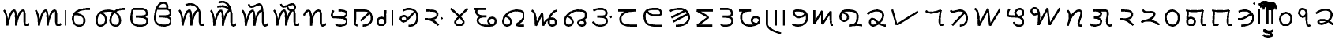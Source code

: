 SplineFontDB: 3.0
FontName: OldSindhi
FullName: OldSindhi
FamilyName: OldSindhi
Weight: Medium
Copyright: Copyright (c) 2012, MihailJP\nLicensed under two-clause BSD license.
UComments: "2012-5-12: Created." 
Version: 0.1
StrokeWidth: 60
ItalicAngle: 0
UnderlinePosition: -100
UnderlineWidth: 50
Ascent: 800
Descent: 200
LayerCount: 2
Layer: 0 0 "+gMyXYgAA"  1
Layer: 1 0 "+Uk2XYgAA"  0
StrokedFont: 1
XUID: [1021 494 2031268696 3079280]
OS2Version: 0
OS2_WeightWidthSlopeOnly: 0
OS2_UseTypoMetrics: 1
CreationTime: 1336774254
ModificationTime: 1336814380
OS2TypoAscent: 0
OS2TypoAOffset: 1
OS2TypoDescent: 0
OS2TypoDOffset: 1
OS2TypoLinegap: 0
OS2WinAscent: 0
OS2WinAOffset: 1
OS2WinDescent: 0
OS2WinDOffset: 1
HheadAscent: 0
HheadAOffset: 1
HheadDescent: 0
HheadDOffset: 1
OS2Vendor: 'PfEd'
Lookup: 260 0 0 "Above-base Marks"  {"Above-base Marks-1"  } []
Lookup: 260 0 0 "Below-base Marks"  {"Below-base Marks-1"  } []
MarkAttachClasses: 1
DEI: 91125
LangName: 1033 "" "" "" "" "" "" "" "" "" "" "This is free Sindhi Khudabadi font. Graphite support is required for correct rendering." "" "" "Redistribution and use in source and binary forms, with or without modification, are permitted provided that the following conditions are met:+AAoA* Redistributions of source code must retain the above copyright notice, this list of conditions and the following disclaimer.+AAoA* Redistributions in binary form must reproduce the above copyright notice, this list of conditions and the following disclaimer in the documentation and/or other materials provided with the distribution.+AAoACgAA-THIS SOFTWARE IS PROVIDED BY THE COPYRIGHT HOLDERS AND CONTRIBUTORS +ACIA-AS IS+ACIA AND ANY EXPRESS OR IMPLIED WARRANTIES, INCLUDING, BUT NOT LIMITED TO, THE IMPLIED WARRANTIES OF MERCHANTABILITY AND FITNESS FOR A PARTICULAR PURPOSE ARE DISCLAIMED. IN NO EVENT SHALL MIHAILJP BE LIABLE FOR ANY DIRECT, INDIRECT, INCIDENTAL, SPECIAL, EXEMPLARY, OR CONSEQUENTIAL DAMAGES (INCLUDING, BUT NOT LIMITED TO, PROCUREMENT OF SUBSTITUTE GOODS OR SERVICES; LOSS OF USE, DATA, OR PROFITS; OR BUSINESS INTERRUPTION) HOWEVER CAUSED AND ON ANY THEORY OF LIABILITY, WHETHER IN CONTRACT, STRICT LIABILITY, OR TORT (INCLUDING NEGLIGENCE OR OTHERWISE) ARISING IN ANY WAY OUT OF THE USE OF THIS SOFTWARE, EVEN IF ADVISED OF THE POSSIBILITY OF SUCH DAMAGE.+AAoA" 
Encoding: Original
UnicodeInterp: none
NameList: Adobe Glyph List
DisplaySize: -48
AntiAlias: 1
FitToEm: 1
WinInfo: 0 16 4
BeginPrivate: 0
EndPrivate
Grid
-1000 540 m 0
 2000 540 l 0
  Named: "tallbase" 
-1000 480 m 0
 2000 480 l 0
  Named: "shortbase" 
-1000 -255 m 0
 2000 -255 l 0
  Named: "descender" 
-1000 600 m 0
 2000 600 l 0
  Named: "topbase" 
EndSplineSet
AnchorClass2: "anusvara"  "Above-base Marks-1" "ukaar"  "Below-base Marks-1" "ekaar"  "Above-base Marks-1" 
BeginChars: 141 141

StartChar: akAra
Encoding: 0 70320 0
Width: 1008
VWidth: 0
Flags: W
AnchorPoint: "ekaar" 750 480 basechar 0
AnchorPoint: "anusvara" 504 720 basechar 0
LayerCount: 2
Fore
SplineSet
120 480 m 17
 216 399 232 115.2 229 0 c 1
 264 195 345 480 450 480 c 0
 510 480 504 180 504 0 c 1
 527 156 609 480 732 480 c 4
 834 480 712 0 832 0 c 0
 888.706 0 901 26.4004 928 55.2002 c 9
EndSplineSet
EndChar

StartChar: AkAra
Encoding: 1 70321 1
Width: 1208
VWidth: 0
Flags: W
LayerCount: 2
Fore
Refer: 48 70368 N 1 0 0 1 1008 0 2
Refer: 0 70320 N 1 0 0 1 0 0 2
EndChar

StartChar: it
Encoding: 2 70322 2
Width: 755
VWidth: 0
Flags: W
AnchorPoint: "anusvara" 377 720 basechar 0
LayerCount: 2
Fore
SplineSet
189 372 m 17
 588 372 531 0 324 0 c 0
 219 0 120 66 120 225 c 0
 120 444 309 540 675 540 c 1
EndSplineSet
EndChar

StartChar: It
Encoding: 3 70323 3
Width: 1096
VWidth: 0
Flags: W
AnchorPoint: "anusvara" 548 720 basechar 0
LayerCount: 2
Fore
SplineSet
1016.64 540 m 1
 772.645 540 594.959 444 561.457 225 c 0
 537.134 66 626.037 0 731.037 0 c 0
 938.037 0 926.466 480 500.042 480 c 1
 320.042 480 157.958 444 124.456 225 c 0
 109.312 126 129.613 0 234.612 0 c 0
 441.613 0 515.836 318 237.944 414 c 9
EndSplineSet
EndChar

StartChar: ut
Encoding: 4 70324 4
Width: 748
VWidth: 0
Flags: W
AnchorPoint: "anusvara" 374 720 basechar 0
LayerCount: 2
Fore
SplineSet
186 540 m 17
 267 540 301.25 540 406.25 540 c 0
 517.122 540 613.25 519 613.25 396 c 0
 613.25 275.348 375.25 294 264.25 291 c 1
 375.25 294 628.25 294 628.25 156 c 0
 628.25 54.9121 522.338 0 421.25 0 c 0
 322 0 120 12 120 222 c 0
 120 404 142 480 170 540 c 5
EndSplineSet
EndChar

StartChar: Ut
Encoding: 5 70325 5
Width: 748
VWidth: 0
Flags: W
AnchorPoint: "anusvara" 374 900 basechar 0
LayerCount: 2
Fore
SplineSet
186 540 m 17
 267 540 301.25 540 406.25 540 c 0
 517.122 540 613.25 519 613.25 396 c 0
 613.25 275.348 375.25 294 264.25 291 c 1
 375.25 294 628.25 294 628.25 156 c 0
 628.25 54.9121 522.338 0 421.25 0 c 0
 322 0 120 12 120 222 c 0
 120 404 142 480 170 540 c 0
 222.52 652.542 274 730 378 730 c 0
 514 730 526.25 610 490.25 540 c 9
EndSplineSet
EndChar

StartChar: et
Encoding: 6 70326 6
Width: 1008
VWidth: 0
Flags: W
LayerCount: 2
Fore
Refer: 53 70373 S 1 0 0 1 850 0 2
Refer: 0 70320 N 1 0 0 1 0 0 2
EndChar

StartChar: ait
Encoding: 7 70327 7
Width: 1008
VWidth: 0
Flags: W
LayerCount: 2
Fore
Refer: 54 70374 N 1 0 0 1 850 0 2
Refer: 0 70320 N 1 0 0 1 0 0 2
EndChar

StartChar: ot
Encoding: 8 70328 8
Width: 1008
VWidth: 0
Flags: W
LayerCount: 2
Fore
Refer: 55 70375 N 1 0 0 1 850 0 2
Refer: 0 70320 N 1 0 0 1 0 0 2
EndChar

StartChar: aut
Encoding: 9 70329 9
Width: 1008
VWidth: 0
Flags: W
LayerCount: 2
Fore
Refer: 56 70376 N 1 0 0 1 850 0 2
Refer: 0 70320 N 1 0 0 1 0 0 2
EndChar

StartChar: ka
Encoding: 10 70330 10
Width: 853
VWidth: 0
Flags: W
AnchorPoint: "anusvara" 426 720 basechar 0
AnchorPoint: "ukaar" 426 0 basechar 0
AnchorPoint: "ekaar" 545 480 basechar 0
LayerCount: 2
Fore
SplineSet
80 324 m 17
 90.5 379.2 158 480 218 480 c 0
 315.5 480 308 180 309.5 0 c 1
 320 230.4 389 480 545 480 c 4
 695 480 537.5 0 665 0 c 0
 714.362 0 729.5 19.2002 773 52.7998 c 9
EndSplineSet
EndChar

StartChar: kha
Encoding: 11 70331 11
Width: 712
VWidth: 0
Flags: W
AnchorPoint: "anusvara" 356 720 basechar 0
AnchorPoint: "ukaar" 356 0 basechar 0
AnchorPoint: "ekaar" 530 480 basechar 0
LayerCount: 2
Fore
SplineSet
334.432 480 m 17
 490.432 480 568.432 468 587.932 384 c 0
 607.429 300.014 448.432 252 362.932 259.2 c 1
 448.432 252 586.008 224.588 592.432 139.2 c 24
 598.821 54.2646 506.932 0 382.432 0 c 0
 290.932 0 256.432 28.7998 241.432 45.5996 c 9
166.432 480 m 17
 124.432 410.4 91.4922 274.497 157.432 271.2 c 0
 253.432 266.4 282.787 263.88 362.932 259.2 c 25
EndSplineSet
EndChar

StartChar: ga
Encoding: 12 70332 12
Width: 789
VWidth: 0
Flags: W
AnchorPoint: "anusvara" 394 720 basechar 0
AnchorPoint: "ukaar" 394 0 basechar 0
AnchorPoint: "ekaar" 550 480 basechar 0
LayerCount: 2
Fore
SplineSet
599.258 410.4 m 25
 316.516 156 l 25
120 480 m 17
 428.258 480 l 2
 563.259 480 671.258 417.6 669.758 220.8 c 0
 668.985 119.502 581.258 0 386.258 0 c 9
145.5 480 m 17
 150 79.2002 129 124.8 132 67.2002 c 0
 133.645 35.6211 174 19.2002 211.5 0 c 9
EndSplineSet
EndChar

StartChar: gqa
Encoding: 13 70333 13
Width: 679
VWidth: 0
Flags: W
AnchorPoint: "anusvara" 339 720 basechar 0
AnchorPoint: "ukaar" 400 0 basechar 0
AnchorPoint: "ekaar" 560 480 basechar 0
LayerCount: 2
Fore
SplineSet
559.646 480 m 25
 559.646 0 l 25
322.146 480 m 17
 322.146 288 321.646 224 321.646 110.4 c 0
 321.646 50.502 257.646 0 183.646 0 c 0
 87.6465 0 53.5488 129.347 101.646 203.2 c 24
 138.88 260.371 263.646 260.8 307.646 190.4 c 9
EndSplineSet
EndChar

StartChar: gha
Encoding: 14 70334 14
Width: 770
VWidth: 0
Flags: W
AnchorPoint: "anusvara" 385 720 basechar 0
AnchorPoint: "ukaar" 385 0 basechar 0
AnchorPoint: "ekaar" 560 540 basechar 0
LayerCount: 2
Fore
SplineSet
572.212 451.8 m 25
 467.896 344.462 440.129 307.804 304.734 176.575 c 0
 200.734 75.7754 65.7012 200.994 142.734 279.175 c 0
 236.734 374.575 370.734 261.175 318.734 189.175 c 9
202.212 487.8 m 17
 396.212 604.8 650.212 509.4 650.212 293.4 c 0
 650.212 107.945 576.212 0 374.212 0 c 9
EndSplineSet
EndChar

StartChar: Ga
Encoding: 15 70335 15
Width: 798
VWidth: 0
Flags: W
AnchorPoint: "anusvara" 399 720 basechar 0
AnchorPoint: "ukaar" 399 0 basechar 0
AnchorPoint: "ekaar" 480 480 basechar 0
LayerCount: 2
Fore
SplineSet
678 249.6 m 29
 639 218.4 l 29
120 208 m 17
 364.5 214.4 488 72 551.5 9.59961 c 9
166 480 m 17
 396 480 516 472.069 516 352 c 0
 516 249.6 408 209.6 250 200 c 9
EndSplineSet
EndChar

StartChar: ca
Encoding: 16 70336 16
Width: 776
VWidth: 0
Flags: W
AnchorPoint: "anusvara" 388 720 basechar 0
AnchorPoint: "ukaar" 388 0 basechar 0
AnchorPoint: "ekaar" 656 540 basechar 0
LayerCount: 2
Fore
SplineSet
120 540 m 17
 254 408.6 530 187.2 530 108 c 0
 530 46.7998 460.499 -0.959961 388 0 c 24
 317.942 0.927734 258 52.2002 258 111.6 c 0
 258 183.6 534 412.2 656 540 c 13
EndSplineSet
EndChar

StartChar: cha
Encoding: 17 70337 17
Width: 893
VWidth: 0
Flags: W
AnchorPoint: "anusvara" 446 720 basechar 0
AnchorPoint: "ukaar" 446 0 basechar 0
AnchorPoint: "ekaar" 473 540 basechar 0
LayerCount: 2
Fore
SplineSet
80 540 m 25
 473 540 l 21
 203 540 161 529.2 161 461.7 c 0
 161 299.7 338 299.7 482 299.7 c 1
 299 299.7 203 270 203 178.2 c 0
 203 64.7998 341 0 518 0 c 0
 731 0 773 59.4004 773 153.9 c 0
 773 294.3 584 272.7 554 205.2 c 0
 522.808 135.018 566 54 623 21.5996 c 0
EndSplineSet
EndChar

StartChar: ja
Encoding: 18 70338 18
Width: 898
VWidth: 0
Flags: W
AnchorPoint: "anusvara" 449 720 basechar 0
AnchorPoint: "ukaar" 449 0 basechar 0
AnchorPoint: "ekaar" 720 480 basechar 0
LayerCount: 2
Fore
SplineSet
210.132 297.6 m 17
 435.132 204 402.132 0 237.132 0 c 0
 120.132 0 106.49 118 129.132 201.6 c 0
 168.132 345.6 330.101 480 540.132 480 c 0
 709.565 480 778.566 438.065 778.566 316.8 c 0
 778.566 146.4 540.402 57.5811 537.132 28.7998 c 0
 534.132 2.40039 614.583 0 666.132 0 c 18
 772.566 0 l 25
EndSplineSet
EndChar

StartChar: jqa
Encoding: 19 70339 19
Width: 1054
VWidth: 0
Flags: W
AnchorPoint: "anusvara" 527 720 basechar 0
AnchorPoint: "ukaar" 527 0 basechar 0
AnchorPoint: "ekaar" 934 480 basechar 0
LayerCount: 2
Fore
SplineSet
120 480 m 17
 258 427.2 237 184.8 249 0 c 9
 448.5 400.8 l 25
 484.5 0 l 17
 562.5 235.2 712.5 223.2 775.5 225.6 c 0
 889.371 229.938 955.5 0 760.5 0 c 0
 538.5 0 697.5 480 934.5 480 c 4
EndSplineSet
EndChar

StartChar: jha
Encoding: 20 70340 20
Width: 910
VWidth: 0
Flags: W
AnchorPoint: "anusvara" 455 720 basechar 0
AnchorPoint: "ukaar" 455 0 basechar 0
AnchorPoint: "ekaar" 740 480 basechar 0
LayerCount: 2
Fore
SplineSet
210.132 297.6 m 17
 435.132 204 402.132 0 237.132 0 c 0
 120.132 0 106.49 118 129.132 201.6 c 0
 168.132 345.6 330.101 480 540.132 480 c 0
 744.132 480 790.566 438.065 790.566 316.8 c 0
 790.566 146.4 544.566 230.4 544.566 88.7998 c 0
 544.566 21.5996 604.899 0 657.132 0 c 0
 739.565 0 766.565 36 765.001 72 c 0
 762.274 134.702 745.565 165.6 643.566 177.6 c 9
EndSplineSet
EndChar

StartChar: Ja
Encoding: 21 70341 21
Width: 825
VWidth: 0
Flags: W
AnchorPoint: "anusvara" 412 720 basechar 0
AnchorPoint: "ukaar" 412 0 basechar 0
AnchorPoint: "ekaar" 510 540 basechar 0
LayerCount: 2
Fore
SplineSet
705 300 m 25
 666 268.801 l 25
132 480 m 17
 198 525 234 540 339 540 c 0
 449.872 540 546 519 546 396 c 0
 546 275.348 366 294 255 291 c 1
 366 294 561 294 561 156 c 0
 561 54.9121 454.938 5.49316 354 0 c 24
 249.376 -5.69336 168 39 120 132 c 9
EndSplineSet
EndChar

StartChar: Ta
Encoding: 22 70342 22
Width: 810
VWidth: 0
Flags: W
AnchorPoint: "anusvara" 405 720 basechar 0
AnchorPoint: "ukaar" 405 0 basechar 0
AnchorPoint: "ekaar" 636 480 basechar 0
LayerCount: 2
Fore
SplineSet
80 480 m 25
 636.2 480 l 21
 325.7 480 145.416 381.606 147.5 211.2 c 0
 150.2 -9.59961 350 0 690.2 0 c 9
EndSplineSet
EndChar

StartChar: Tha
Encoding: 23 70343 23
Width: 801
VWidth: 0
Flags: W
AnchorPoint: "anusvara" 400 720 basechar 0
AnchorPoint: "ukaar" 400 0 basechar 0
AnchorPoint: "ekaar" 610 540 basechar 0
LayerCount: 2
Fore
SplineSet
681.6 0 m 17
 311.699 0 120 0 120 315.9 c 0
 120 510.3 241.5 540 489.899 540 c 0
 649.199 540 686.771 361.532 600.6 342.9 c 24
 436.23 307.36 263.1 334.8 190.199 475.2 c 0
EndSplineSet
EndChar

StartChar: Da
Encoding: 24 70344 24
Width: 843
VWidth: 0
Flags: W
AnchorPoint: "anusvara" 421 720 basechar 0
AnchorPoint: "ukaar" 421 0 basechar 0
AnchorPoint: "ekaar" 640 540 basechar 0
LayerCount: 2
Fore
SplineSet
684.3 372.6 m 25
 211.8 132.3 l 25
600.6 483.3 m 25
 160.5 261.9 l 25
120 469.8 m 17
 236.1 540 357.6 540 444 540 c 0
 603.3 540 757.454 383.549 716.699 226.8 c 24
 670.45 48.9209 489.899 0 303.6 0 c 9
EndSplineSet
EndChar

StartChar: Dqa
Encoding: 25 70345 25
Width: 755
VWidth: 0
Flags: W
AnchorPoint: "anusvara" 377 720 basechar 0
AnchorPoint: "ukaar" 377 0 basechar 0
AnchorPoint: "ekaar" 636 480 basechar 0
LayerCount: 2
Fore
SplineSet
635.7 480 m 29
 120 480 l 25
 487.2 266.4 l 25
 125.4 0 l 25
 606 0 l 25
EndSplineSet
EndChar

StartChar: Ra
Encoding: 26 70346 26
Width: 628
VWidth: 0
Flags: W
AnchorPoint: "anusvara" 314 720 basechar 0
AnchorPoint: "ukaar" 314 0 basechar 0
AnchorPoint: "ekaar" 460 540 basechar 0
LayerCount: 2
Fore
SplineSet
120 540 m 17
 201 540 181.5 540 286.5 540 c 0
 397.372 540 493.5 519 493.5 396 c 0
 493.5 275.348 313.5 294 202.5 291 c 1
 313.5 294 508.5 294 508.5 156 c 0
 508.5 54.9121 402.588 0 301.5 0 c 0
 240 0 174 0 141 50.7588 c 9
EndSplineSet
EndChar

StartChar: Dha
Encoding: 27 70347 27
Width: 864
VWidth: 0
Flags: W
AnchorPoint: "anusvara" 432 720 basechar 0
AnchorPoint: "ukaar" 432 0 basechar 0
AnchorPoint: "ekaar" 455 480 basechar 0
LayerCount: 2
Fore
SplineSet
80 480 m 25
 455.3 480 l 21
 314.899 480 149.456 463.177 147.5 292.77 c 0
 144.8 57.5693 285.2 0 433.7 0 c 0
 568.494 0 670.456 44.1211 736.1 148.77 c 24
 772.368 206.588 678.125 266.997 603.8 271.17 c 24
 536.173 274.967 477.415 223.37 479.6 163.17 c 24
 481.929 99 555.2 62.3691 611.899 47.9697 c 9
EndSplineSet
EndChar

StartChar: Na
Encoding: 28 70348 28
Width: 786
VWidth: 0
Flags: W
AnchorPoint: "anusvara" 393 720 basechar 0
AnchorPoint: "ukaar" 393 0 basechar 0
AnchorPoint: "ekaar" 666 480 basechar 0
LayerCount: 2
Fore
SplineSet
666 480 m 29
 666 0 l 25
402 480 m 25
 402 0 l 25
120 480 m 25
 120 54 l 18
 120 -71.6816 279 -177 561 -255 c 9
EndSplineSet
EndChar

StartChar: ta
Encoding: 29 70349 29
Width: 697
VWidth: 0
Flags: W
AnchorPoint: "anusvara" 348 720 basechar 0
AnchorPoint: "ukaar" 348 0 basechar 0
AnchorPoint: "ekaar" 540 480 basechar 0
LayerCount: 2
Fore
SplineSet
120 48 m 17
 247.4 -51.6768 577.4 0 577.4 255.899 c 0
 577.4 450.3 456 479.999 248 479.999 c 0
 56 479.999 192 265.999 306 265.999 c 0
 428.978 265.999 477.4 314.254 524.6 379.999 c 0
EndSplineSet
EndChar

StartChar: tha
Encoding: 30 70350 30
Width: 834
VWidth: 0
Flags: W
AnchorPoint: "anusvara" 417 720 basechar 0
AnchorPoint: "ukaar" 417 0 basechar 0
AnchorPoint: "ekaar" 638 480 basechar 0
LayerCount: 2
Fore
SplineSet
120 480 m 25
 120 60 l 25
 366 462 l 25
 366 36 l 25
 639 441 l 17
 639 71.4004 636 0 714 0 c 9
EndSplineSet
EndChar

StartChar: da
Encoding: 31 70351 31
Width: 908
VWidth: 0
Flags: W
AnchorPoint: "anusvara" 454 720 basechar 0
AnchorPoint: "ukaar" 454 0 basechar 0
AnchorPoint: "ekaar" 635 480 basechar 0
LayerCount: 2
Fore
SplineSet
180.132 417 m 17
 417.132 396 402.132 150 237.132 150 c 0
 120.132 150 106.49 268 129.132 351.6 c 0
 168.132 495.6 284.283 480 399.132 480 c 0
 525.132 480 665.415 438.065 665.415 316.8 c 0
 665.415 48 570.132 15 393.132 0 c 1
 553.767 15.6348 633.132 42 828.132 0 c 9
EndSplineSet
EndChar

StartChar: dha
Encoding: 32 70352 32
Width: 740
VWidth: 0
Flags: W
AnchorPoint: "anusvara" 370 720 basechar 0
AnchorPoint: "ukaar" 370 0 basechar 0
AnchorPoint: "ekaar" 550 480 basechar 0
LayerCount: 2
Fore
SplineSet
80 364.8 m 17
 144.8 429.6 257.6 480 370.4 480 c 0
 514.572 480 575.985 415.054 574.4 312 c 0
 572 156 344 0 260 0 c 0
 111.2 0 140 218.4 231.2 218.4 c 0
 336.8 218.4 420.8 0 660.8 0 c 9
EndSplineSet
EndChar

StartChar: na
Encoding: 33 70353 33
Width: 1053
VWidth: 0
Flags: W
AnchorPoint: "anusvara" 526 720 basechar 0
AnchorPoint: "ukaar" 526 0 basechar 0
AnchorPoint: "ekaar" 910 480 basechar 0
LayerCount: 2
Fore
SplineSet
120 480 m 25
 258 0 l 25
 933 417.6 l 25
EndSplineSet
EndChar

StartChar: pa
Encoding: 34 70354 34
Width: 814
VWidth: 0
Flags: W
AnchorPoint: "anusvara" 407 720 basechar 0
AnchorPoint: "ukaar" 407 0 basechar 0
AnchorPoint: "ekaar" 593 480 basechar 0
LayerCount: 2
Fore
SplineSet
120 458.4 m 17
 231 376.8 346.5 398.4 592.5 480 c 5
 571.5 352.8 511.5 0 607.5 0 c 0
 637.5 0 664.5 4.7998 694.5 33.5996 c 9
EndSplineSet
EndChar

StartChar: pha
Encoding: 35 70355 35
Width: 757
VWidth: 0
Flags: W
AnchorPoint: "anusvara" 378 720 basechar 0
AnchorPoint: "ukaar" 378 0 basechar 0
AnchorPoint: "ekaar" 580 480 basechar 0
LayerCount: 2
Fore
SplineSet
552 414 m 25
 171 15 l 25
120 480 m 17
 174 384 225 480 429 480 c 0
 549 480 641.825 354.515 637.036 226.8 c 24
 632.356 102.008 552 0 411 0 c 9
EndSplineSet
EndChar

StartChar: ba
Encoding: 36 70356 36
Width: 1047
VWidth: 0
Flags: W
AnchorPoint: "anusvara" 523 720 basechar 0
AnchorPoint: "ukaar" 523 0 basechar 0
AnchorPoint: "ekaar" 927 540 basechar 0
LayerCount: 2
Fore
SplineSet
120 540 m 17
 258 480.6 237 207.9 249 0 c 9
 537 540 l 25
 603 0 l 25
 927 540 l 29
EndSplineSet
EndChar

StartChar: bqa
Encoding: 37 70357 37
Width: 739
VWidth: 0
Flags: W
AnchorPoint: "anusvara" 369 720 basechar 0
AnchorPoint: "ukaar" 369 0 basechar 0
AnchorPoint: "ekaar" 600 540 basechar 0
LayerCount: 2
Fore
SplineSet
172.235 540 m 17
 124.985 461.7 87.9287 308.809 162.11 305.1 c 0
 270.11 299.7 331.998 296.864 440.614 291.6 c 17
 579.485 281.25 619.985 362.25 619.985 409.5 c 0
 619.985 471.827 573.008 540 505.235 540 c 0
 417.485 540 339.825 469.279 361.235 391.5 c 24
 398.29 256.896 615.485 270 615.485 139.5 c 0
 615.485 45 568.235 0 478.235 0 c 0
 379.235 0 325.235 51.75 311.735 119.25 c 9
EndSplineSet
EndChar

StartChar: bha
Encoding: 38 70358 38
Width: 1140
VWidth: 0
Flags: W
AnchorPoint: "anusvara" 570 720 basechar 0
AnchorPoint: "ukaar" 570 0 basechar 0
AnchorPoint: "ekaar" 1020 540 basechar 0
LayerCount: 2
Fore
SplineSet
1020.62 540 m 29
 696.62 0 l 25
 630.62 540 l 25
 342.62 0 l 17
 359.12 205.2 407.12 540 213.62 540 c 0
 50.1201 540 107.12 224.1 335.12 375.3 c 9
EndSplineSet
EndChar

StartChar: ma
Encoding: 39 70359 39
Width: 696
VWidth: 0
Flags: W
AnchorPoint: "anusvara" 348 720 basechar 0
AnchorPoint: "ukaar" 348 0 basechar 0
AnchorPoint: "ekaar" 540 480 basechar 0
LayerCount: 2
Fore
SplineSet
120 480 m 1
 219 378 207 261 126 0 c 1
 195 228 315 480 486 480 c 4
 711 480 342 0 520.5 0 c 0
 576 0 546 0 576 0 c 9
EndSplineSet
EndChar

StartChar: ya
Encoding: 40 70360 40
Width: 935
VWidth: 0
Flags: W
AnchorPoint: "anusvara" 467 720 basechar 0
AnchorPoint: "ukaar" 467 0 basechar 0
AnchorPoint: "ekaar" 650 480 basechar 0
LayerCount: 2
Fore
SplineSet
315 480 m 25
 427.32 480 559 480 603 480 c 0
 771 480 616.977 225.376 661 70 c 24
 672.143 30.6738 698.785 7.31152 739 0 c 24
 772.318 -6.05762 797 14 815 42 c 9
213 480 m 17
 369 480 447 468 466.5 384 c 0
 485.997 300.014 327 252 241.5 259.2 c 1
 327 252 464.576 224.588 471 139.2 c 24
 477.39 54.2646 385.5 0 261 0 c 0
 169.5 0 135 28.7998 120 45.5996 c 9
EndSplineSet
EndChar

StartChar: ra
Encoding: 41 70361 41
Width: 671
VWidth: 0
Flags: W
AnchorPoint: "anusvara" 335 720 basechar 0
AnchorPoint: "ukaar" 335 0 basechar 0
AnchorPoint: "ekaar" 490 480 basechar 0
LayerCount: 2
Fore
SplineSet
120 208 m 17
 364.5 214.4 488 72 551.5 9.59961 c 9
166 480 m 17
 396 480 516 472.069 516 352 c 0
 516 249.6 408 209.6 250 200 c 9
EndSplineSet
EndChar

StartChar: la
Encoding: 42 70362 42
Width: 766
VWidth: 0
Flags: W
AnchorPoint: "anusvara" 383 720 basechar 0
AnchorPoint: "ukaar" 383 0 basechar 0
AnchorPoint: "ekaar" 490 480 basechar 0
LayerCount: 2
Fore
SplineSet
120 78.5596 m 17
 341.75 230.56 623 62.4004 686.5 0 c 9
166 480 m 17
 211.75 322.56 532.5 472.069 532.5 352 c 0
 532.5 249.6 411.75 172.56 295.75 152.56 c 9
EndSplineSet
EndChar

StartChar: va
Encoding: 43 70363 43
Width: 660
VWidth: 0
Flags: W
AnchorPoint: "anusvara" 330 720 basechar 0
AnchorPoint: "ukaar" 330 0 basechar 0
AnchorPoint: "ekaar" 490 480 basechar 0
LayerCount: 2
Fore
SplineSet
324.153 480 m 24
 206.573 479.16 115.747 375.501 120.153 258 c 24
 125.128 125.352 209.415 -0.948242 342.153 0 c 24
 469.916 0.912109 544.941 133.324 540.153 261 c 28
 535.658 380.879 444.114 480.856 324.153 480 c 24
EndSplineSet
EndChar

StartChar: za
Encoding: 44 70364 44
Width: 831
VWidth: 0
Flags: W
AnchorPoint: "anusvara" 415 720 basechar 0
AnchorPoint: "ukaar" 415 0 basechar 0
AnchorPoint: "ekaar" 650 480 basechar 0
LayerCount: 2
Fore
SplineSet
174 460 m 25
 166.98 327.4 161.471 254.022 156 120 c 0
 152 22 239.722 0 282 0 c 0
 354 0 394.8 75.9941 394 124 c 0
 392 244 244 284 166 200 c 9
120 480 m 17
 240 446 468 446 649.25 480 c 5
 628.25 352.8 568.25 0 664.25 0 c 0
 694.25 0 721.25 4.7998 751.25 33.5996 c 9
EndSplineSet
EndChar

StartChar: sa
Encoding: 45 70365 45
Width: 831
VWidth: 0
Flags: W
AnchorPoint: "anusvara" 415 720 basechar 0
AnchorPoint: "ukaar" 415 0 basechar 0
AnchorPoint: "ekaar" 650 480 basechar 0
LayerCount: 2
Fore
SplineSet
174 460 m 25
 166.98 327.4 161.471 254.022 156 120 c 0
 152 22 189.347 0 231.625 0 c 0
 272.295 0 287.739 9.24707 306.625 39 c 1
120 480 m 17
 240 446 468 446 649.25 480 c 5
 628.25 352.8 568.25 0 664.25 0 c 0
 694.25 0 721.25 4.7998 751.25 33.5996 c 9
EndSplineSet
EndChar

StartChar: ha
Encoding: 46 70366 46
Width: 719
VWidth: 0
Flags: W
AnchorPoint: "anusvara" 359 720 basechar 0
AnchorPoint: "ukaar" 359 0 basechar 0
AnchorPoint: "ekaar" 560 480 basechar 0
LayerCount: 2
Fore
SplineSet
532.8 376.8 m 17
 441.272 312 242.073 175.2 120 213.6 c 13
136.8 446.4 m 17
 240 480 274.255 480 351.055 480 c 0
 492.655 480 629.682 340.932 593.455 201.6 c 24
 552.345 43.4854 391.854 0 226.255 0 c 9
EndSplineSet
EndChar

StartChar: anusvAra
Encoding: 47 70367 47
Width: 0
VWidth: 0
Flags: W
AnchorPoint: "anusvara" -100 700 mark 0
LayerCount: 2
Fore
SplineSet
-81 713.079 m 25
 -120 681.88 l 25
EndSplineSet
EndChar

StartChar: AT
Encoding: 48 70368 48
Width: 200
VWidth: 0
Flags: W
AnchorPoint: "anusvara" 80 720 basechar 0
LayerCount: 2
Fore
SplineSet
80 480 m 25
 80 0 l 25
EndSplineSet
EndChar

StartChar: iT
Encoding: 49 70369 49
Width: 200
VWidth: 0
Flags: W
LayerCount: 2
Fore
SplineSet
120 0 m 25
 120 480 l 18
 120 600 142.267 700 240 700 c 24
 346.092 700 400 600 400 480 c 9
EndSplineSet
EndChar

StartChar: IT
Encoding: 50 70370 50
Width: 200
VWidth: 0
Flags: W
AnchorPoint: "anusvara" -100 900 basechar 0
LayerCount: 2
Fore
SplineSet
80 0 m 25
 80 480 l 18
 80 600 57.7334 700 -40 700 c 24
 -146.092 700 -200 600 -200 480 c 9
EndSplineSet
EndChar

StartChar: uT
Encoding: 51 70371 51
Width: 0
VWidth: 0
Flags: W
AnchorPoint: "ukaar" -250 0 mark 0
LayerCount: 2
Fore
SplineSet
-400 -160 m 21
 -370 -211.962 -313.007 -220 -250 -220 c 28
 -186.993 -220 -130 -211.962 -100 -160 c 13
EndSplineSet
EndChar

StartChar: UT
Encoding: 52 70372 52
Width: 0
VWidth: 0
Flags: W
AnchorPoint: "ukaar" -250 0 mark 0
LayerCount: 2
Fore
SplineSet
-400 -295 m 21
 -370 -346.962 -313.007 -355 -250 -355 c 28
 -186.993 -355 -130 -346.962 -100 -295 c 13
-400 -160 m 21
 -370 -211.962 -313.007 -220 -250 -220 c 28
 -186.993 -220 -130 -211.962 -100 -160 c 13
EndSplineSet
EndChar

StartChar: eT
Encoding: 53 70373 53
Width: 0
VWidth: 0
Flags: W
AnchorPoint: "anusvara" -300 900 basechar 0
AnchorPoint: "ekaar" -100 480 mark 0
LayerCount: 2
Fore
SplineSet
-527 642 m 17
 -326 735 -170 642 -100 480 c 9
EndSplineSet
EndChar

StartChar: aiT
Encoding: 54 70374 54
Width: 0
VWidth: 0
Flags: W
AnchorPoint: "anusvara" -300 900 basechar 0
AnchorPoint: "ekaar" -100 480 mark 0
LayerCount: 2
Fore
SplineSet
-515.75 602.184 m 17
 -308.75 635.184 -244.5 622.104 -100 480 c 9
-481.5 733.104 m 17
 -280.5 826.104 -125.75 662.184 -100 480 c 9
EndSplineSet
EndChar

StartChar: oT
Encoding: 55 70375 55
Width: 0
VWidth: 0
Flags: W
AnchorPoint: "anusvara" -300 900 basechar 0
AnchorPoint: "ekaar" -100 480 mark 0
LayerCount: 2
Fore
SplineSet
-527 682.104 m 17
 -448.5 406.104 -112.5 949.104 -100 480 c 9
EndSplineSet
EndChar

StartChar: auT
Encoding: 56 70376 56
Width: 0
VWidth: 0
Flags: W
AnchorPoint: "anusvara" -300 900 basechar 0
AnchorPoint: "ekaar" -100 480 mark 0
LayerCount: 2
Fore
SplineSet
-303 597.79 m 17
 -285 534.79 -261 480 -150 480 c 0
 -42 480 -55.9229 613.783 -75 643.625 c 0
 -164.305 783.324 -443.317 454.684 -508 682.104 c 9
EndSplineSet
EndChar

StartChar: nukta
Encoding: 57 70377 57
Width: 0
VWidth: 0
Flags: W
AnchorPoint: "anusvara" -250 -255 basechar 0
AnchorPoint: "ukaar" -250 0 mark 0
LayerCount: 2
Fore
SplineSet
-232 -203.801 m 29
 -271 -235 l 29
EndSplineSet
EndChar

StartChar: virAma
Encoding: 58 70378 58
Width: 0
VWidth: 0
Flags: W
AnchorPoint: "ukaar" -250 0 mark 0
LayerCount: 2
Fore
SplineSet
-400 -160 m 21
 -362 -168.5 -284.057 -205.129 -234 -238.5 c 4
 -156 -290.5 -128 -318.5 -100 -355 c 13
EndSplineSet
EndChar

StartChar: bqurI
Encoding: 59 70384 59
Width: 596
VWidth: 0
Flags: W
LayerCount: 2
Fore
SplineSet
288.225 399.993 m 24
 184.479 389.502 115.545 296.163 120.225 191.993 c 24
 124.902 87.8535 202.478 -10.4883 306.192 0 c 24
 416.552 11.1602 481.202 117.184 476.225 227.993 c 24
 471.765 327.269 387.096 409.991 288.225 399.993 c 24
EndSplineSet
EndChar

StartChar: hiku
Encoding: 60 70385 60
Width: 551
VWidth: 0
Flags: W
LayerCount: 2
Fore
SplineSet
351 378 m 17
 267 198 120 321 120 414 c 0
 120 477.224 162 540 222 540 c 0
 312 540 359.067 479.43 357 405 c 0
 354 297 342 0 417 0 c 0
 441.681 0 462 0 471 33 c 9
EndSplineSet
EndChar

StartChar: bqaH
Encoding: 61 70386 61
Width: 779
VWidth: 0
Flags: W
LayerCount: 2
Fore
SplineSet
119.3 364.8 m 17
 184.1 429.6 296.899 480 409.7 480 c 0
 553.872 480 615.285 415.054 613.7 312 c 0
 611.3 156 383.3 30 299.3 30 c 0
 150.5 30 179.3 150 270.5 150 c 0
 376.1 150 489 171 659.4 0 c 9
EndSplineSet
EndChar

StartChar: Te
Encoding: 62 70387 62
Width: 681
VWidth: 0
Flags: W
LayerCount: 2
Fore
SplineSet
132 426.667 m 17
 198 466.667 234 480 339 480 c 0
 449.872 480 546 461.333 546 352 c 0
 546 244.754 366 261.333 255 258.667 c 1
 366 261.333 561 261.333 561 138.667 c 0
 561 48.8105 454.938 4.88281 354 0 c 24
 249.376 -5.06055 168 34.667 120 117.333 c 9
EndSplineSet
EndChar

StartChar: cAri
Encoding: 63 70388 63
Width: 752
VWidth: 0
Flags: W
LayerCount: 2
Fore
SplineSet
632 540 m 17
 510 412.2 234 183.6 234 111.6 c 0
 234 52.2002 297.187 0.884766 364 0 c 24
 433.571 -0.920898 506 46.7998 506 108 c 0
 506 153.543 242 480 172 480 c 0
 146 480 100 448 80 360 c 9
EndSplineSet
EndChar

StartChar: paJja
Encoding: 64 70389 64
Width: 699
VWidth: 0
Flags: W
LayerCount: 2
Fore
SplineSet
619.25 33.5996 m 17
 589.25 4.7998 562.25 0 532.25 0 c 0
 436.25 0 496.25 352.8 517.25 480 c 1
 493.522 323.903 494 237.583 296 250 c 0
 183.757 257.039 120 345.263 120 480 c 9
EndSplineSet
EndChar

StartChar: chaha
Encoding: 65 70390 65
Width: 681
VWidth: 0
Flags: W
LayerCount: 2
Fore
SplineSet
422 426.667 m 17
 402 459.973 384.5 480 310.5 480 c 0
 236.5 480 135 415.528 135 352 c 0
 135 269.75 266 243.083 456 258.667 c 1
 244 258.667 120 209.306 120 107.973 c 0
 120 18.1162 233.427 -2.11328 327 0 c 24
 422.881 2.16602 486.5 34.667 534.5 117.333 c 9
EndSplineSet
EndChar

StartChar: sata
Encoding: 66 70391 66
Width: 792
VWidth: 0
Flags: W
LayerCount: 2
Fore
SplineSet
120 480 m 17
 120 189 204 0 429 0 c 0
 564.689 0 672 113.311 672 249 c 0
 672 381 621 480 486 480 c 0
 351.267 480 303 186 636 153 c 0
EndSplineSet
EndChar

StartChar: aTha
Encoding: 67 70392 67
Width: 756
VWidth: 0
Flags: W
LayerCount: 2
Fore
SplineSet
546.354 480 m 17
 360.354 375 102.895 220 120.895 115 c 0
 133.817 39.6143 198.895 40 636.895 40 c 9
EndSplineSet
EndChar

StartChar: nava
Encoding: 68 70393 68
Width: 787
VWidth: 0
Flags: W
LayerCount: 2
Fore
SplineSet
526.53 480 m 25
 241.53 57 l 29
145.53 480 m 17
 73.5303 162 154.53 0 379.53 0 c 0
 525.476 0 640.53 111 667.53 282 c 9
EndSplineSet
EndChar

StartChar: space
Encoding: 69 32 69
Width: 400
VWidth: 0
Flags: W
LayerCount: 2
EndChar

StartChar: ZWNJ
Encoding: 70 8204 70
Width: 0
VWidth: 0
Flags: W
LayerCount: 2
EndChar

StartChar: ZWJ
Encoding: 71 8205 71
Width: 0
VWidth: 0
Flags: W
LayerCount: 2
EndChar

StartChar: uniE2B0
Encoding: 72 58032 72
Width: 1008
VWidth: 0
Flags: W
LayerCount: 2
Fore
Refer: 0 70320 N 1 0 0 1 0 0 2
EndChar

StartChar: uniE2B1
Encoding: 73 58033 73
Width: 1208
VWidth: 0
Flags: W
LayerCount: 2
Fore
Refer: 1 70321 N 1 0 0 1 0 0 2
EndChar

StartChar: uniE2B2
Encoding: 74 58034 74
Width: 755
VWidth: 0
Flags: W
LayerCount: 2
Fore
Refer: 2 70322 N 1 0 0 1 0 0 2
EndChar

StartChar: uniE2B3
Encoding: 75 58035 75
Width: 1096
VWidth: 0
Flags: W
LayerCount: 2
Fore
Refer: 3 70323 N 1 0 0 1 0 0 2
EndChar

StartChar: uniE2B4
Encoding: 76 58036 76
Width: 748
VWidth: 0
Flags: W
LayerCount: 2
Fore
Refer: 4 70324 N 1 0 0 1 0 0 2
EndChar

StartChar: uniE2B5
Encoding: 77 58037 77
Width: 748
VWidth: 0
Flags: W
LayerCount: 2
Fore
Refer: 5 70325 N 1 0 0 1 0 0 2
EndChar

StartChar: uniE2B6
Encoding: 78 58038 78
Width: 1008
VWidth: 0
Flags: W
LayerCount: 2
Fore
Refer: 6 70326 N 1 0 0 1 0 0 2
EndChar

StartChar: uniE2B7
Encoding: 79 58039 79
Width: 1008
VWidth: 0
Flags: W
LayerCount: 2
Fore
Refer: 7 70327 N 1 0 0 1 0 0 2
EndChar

StartChar: uniE2B8
Encoding: 80 58040 80
Width: 1008
VWidth: 0
Flags: W
LayerCount: 2
Fore
Refer: 8 70328 N 1 0 0 1 0 0 2
EndChar

StartChar: uniE2B9
Encoding: 81 58041 81
Width: 1008
VWidth: 0
Flags: W
LayerCount: 2
Fore
Refer: 9 70329 N 1 0 0 1 0 0 2
EndChar

StartChar: uniE2BA
Encoding: 82 58042 82
Width: 853
VWidth: 0
Flags: W
LayerCount: 2
Fore
Refer: 10 70330 N 1 0 0 1 0 0 2
EndChar

StartChar: uniE2BB
Encoding: 83 58043 83
Width: 712
VWidth: 0
Flags: W
LayerCount: 2
Fore
Refer: 11 70331 N 1 0 0 1 0 0 2
EndChar

StartChar: uniE2BC
Encoding: 84 58044 84
Width: 789
VWidth: 0
Flags: W
LayerCount: 2
Fore
Refer: 12 70332 N 1 0 0 1 0 0 2
EndChar

StartChar: uniE2BD
Encoding: 85 58045 85
Width: 679
VWidth: 0
Flags: W
LayerCount: 2
Fore
Refer: 13 70333 N 1 0 0 1 0 0 2
EndChar

StartChar: uniE2BE
Encoding: 86 58046 86
Width: 770
VWidth: 0
Flags: W
LayerCount: 2
Fore
Refer: 14 70334 N 1 0 0 1 0 0 2
EndChar

StartChar: uniE2BF
Encoding: 87 58047 87
Width: 798
VWidth: 0
Flags: W
LayerCount: 2
Fore
Refer: 15 70335 N 1 0 0 1 0 0 2
EndChar

StartChar: uniE2C0
Encoding: 88 58048 88
Width: 776
VWidth: 0
Flags: W
LayerCount: 2
Fore
Refer: 16 70336 N 1 0 0 1 0 0 2
EndChar

StartChar: uniE2C1
Encoding: 89 58049 89
Width: 893
VWidth: 0
Flags: W
LayerCount: 2
Fore
Refer: 17 70337 N 1 0 0 1 0 0 2
EndChar

StartChar: uniE2C2
Encoding: 90 58050 90
Width: 898
VWidth: 0
Flags: W
LayerCount: 2
Fore
Refer: 18 70338 N 1 0 0 1 0 0 2
EndChar

StartChar: uniE2C3
Encoding: 91 58051 91
Width: 1054
VWidth: 0
Flags: W
LayerCount: 2
Fore
Refer: 19 70339 N 1 0 0 1 0 0 2
EndChar

StartChar: uniE2C4
Encoding: 92 58052 92
Width: 910
VWidth: 0
Flags: W
LayerCount: 2
Fore
Refer: 20 70340 N 1 0 0 1 0 0 2
EndChar

StartChar: uniE2C5
Encoding: 93 58053 93
Width: 825
VWidth: 0
Flags: W
LayerCount: 2
Fore
Refer: 21 70341 N 1 0 0 1 0 0 2
EndChar

StartChar: uniE2C6
Encoding: 94 58054 94
Width: 810
VWidth: 0
Flags: W
LayerCount: 2
Fore
Refer: 22 70342 N 1 0 0 1 0 0 2
EndChar

StartChar: uniE2C7
Encoding: 95 58055 95
Width: 801
VWidth: 0
Flags: W
LayerCount: 2
Fore
Refer: 23 70343 N 1 0 0 1 0 0 2
EndChar

StartChar: uniE2C8
Encoding: 96 58056 96
Width: 843
VWidth: 0
Flags: W
LayerCount: 2
Fore
Refer: 24 70344 N 1 0 0 1 0 0 2
EndChar

StartChar: uniE2C9
Encoding: 97 58057 97
Width: 755
VWidth: 0
Flags: W
LayerCount: 2
Fore
Refer: 25 70345 N 1 0 0 1 0 0 2
EndChar

StartChar: uniE2CA
Encoding: 98 58058 98
Width: 628
VWidth: 0
Flags: W
LayerCount: 2
Fore
Refer: 26 70346 N 1 0 0 1 0 0 2
EndChar

StartChar: uniE2CB
Encoding: 99 58059 99
Width: 864
VWidth: 0
Flags: W
LayerCount: 2
Fore
Refer: 27 70347 N 1 0 0 1 0 0 2
EndChar

StartChar: uniE2CC
Encoding: 100 58060 100
Width: 786
VWidth: 0
Flags: W
LayerCount: 2
Fore
Refer: 28 70348 N 1 0 0 1 0 0 2
EndChar

StartChar: uniE2CD
Encoding: 101 58061 101
Width: 697
VWidth: 0
Flags: W
LayerCount: 2
Fore
Refer: 29 70349 N 1 0 0 1 0 0 2
EndChar

StartChar: uniE2CE
Encoding: 102 58062 102
Width: 834
VWidth: 0
Flags: W
LayerCount: 2
Fore
Refer: 30 70350 N 1 0 0 1 0 0 2
EndChar

StartChar: uniE2CF
Encoding: 103 58063 103
Width: 908
VWidth: 0
Flags: W
LayerCount: 2
Fore
Refer: 31 70351 N 1 0 0 1 0 0 2
EndChar

StartChar: uniE2D0
Encoding: 104 58064 104
Width: 740
VWidth: 0
Flags: W
LayerCount: 2
Fore
Refer: 32 70352 N 1 0 0 1 0 0 2
EndChar

StartChar: uniE2D1
Encoding: 105 58065 105
Width: 1053
VWidth: 0
Flags: W
LayerCount: 2
Fore
Refer: 33 70353 N 1 0 0 1 0 0 2
EndChar

StartChar: uniE2D2
Encoding: 106 58066 106
Width: 814
VWidth: 0
Flags: W
LayerCount: 2
Fore
Refer: 34 70354 N 1 0 0 1 0 0 2
EndChar

StartChar: uniE2D3
Encoding: 107 58067 107
Width: 757
VWidth: 0
Flags: W
LayerCount: 2
Fore
Refer: 35 70355 N 1 0 0 1 0 0 2
EndChar

StartChar: uniE2D4
Encoding: 108 58068 108
Width: 1047
VWidth: 0
Flags: W
LayerCount: 2
Fore
Refer: 36 70356 N 1 0 0 1 0 0 2
EndChar

StartChar: uniE2D5
Encoding: 109 58069 109
Width: 739
VWidth: 0
Flags: W
LayerCount: 2
Fore
Refer: 37 70357 N 1 0 0 1 0 0 2
EndChar

StartChar: uniE2D6
Encoding: 110 58070 110
Width: 1140
VWidth: 0
Flags: W
LayerCount: 2
Fore
Refer: 38 70358 N 1 0 0 1 0 0 2
EndChar

StartChar: uniE2D7
Encoding: 111 58071 111
Width: 696
VWidth: 0
Flags: W
LayerCount: 2
Fore
Refer: 39 70359 N 1 0 0 1 0 0 2
EndChar

StartChar: uniE2D8
Encoding: 112 58072 112
Width: 935
VWidth: 0
Flags: W
LayerCount: 2
Fore
Refer: 40 70360 N 1 0 0 1 0 0 2
EndChar

StartChar: uniE2D9
Encoding: 113 58073 113
Width: 671
VWidth: 0
Flags: W
LayerCount: 2
Fore
Refer: 41 70361 N 1 0 0 1 0 0 2
EndChar

StartChar: uniE2DA
Encoding: 114 58074 114
Width: 766
VWidth: 0
Flags: W
LayerCount: 2
Fore
Refer: 42 70362 N 1 0 0 1 0 0 2
EndChar

StartChar: uniE2DB
Encoding: 115 58075 115
Width: 660
VWidth: 0
Flags: W
LayerCount: 2
Fore
Refer: 43 70363 N 1 0 0 1 0 0 2
EndChar

StartChar: uniE2DC
Encoding: 116 58076 116
Width: 831
VWidth: 0
Flags: W
LayerCount: 2
Fore
Refer: 44 70364 N 1 0 0 1 0 0 2
EndChar

StartChar: uniE2DD
Encoding: 117 58077 117
Width: 831
VWidth: 0
Flags: W
LayerCount: 2
Fore
Refer: 45 70365 N 1 0 0 1 0 0 2
EndChar

StartChar: uniE2DE
Encoding: 118 58078 118
Width: 719
VWidth: 0
Flags: W
LayerCount: 2
Fore
Refer: 46 70366 N 1 0 0 1 0 0 2
EndChar

StartChar: uniE2DF
Encoding: 119 58079 119
Width: 0
VWidth: 0
Flags: W
LayerCount: 2
Fore
Refer: 47 70367 N 1 0 0 1 0 0 2
EndChar

StartChar: uniE2E0
Encoding: 120 58080 120
Width: 200
VWidth: 0
Flags: W
LayerCount: 2
Fore
Refer: 48 70368 N 1 0 0 1 0 0 2
EndChar

StartChar: uniE2E1
Encoding: 121 58081 121
Width: 200
VWidth: 0
Flags: W
LayerCount: 2
Fore
Refer: 49 70369 N 1 0 0 1 0 0 2
EndChar

StartChar: uniE2E2
Encoding: 122 58082 122
Width: 200
VWidth: 0
Flags: W
LayerCount: 2
Fore
Refer: 50 70370 N 1 0 0 1 0 0 2
EndChar

StartChar: uniE2E3
Encoding: 123 58083 123
Width: 0
VWidth: 0
Flags: W
LayerCount: 2
Fore
Refer: 51 70371 N 1 0 0 1 0 0 2
EndChar

StartChar: uniE2E4
Encoding: 124 58084 124
Width: 0
VWidth: 0
Flags: W
LayerCount: 2
Fore
Refer: 52 70372 N 1 0 0 1 0 0 2
EndChar

StartChar: uniE2E5
Encoding: 125 58085 125
Width: 0
VWidth: 0
Flags: W
LayerCount: 2
Fore
Refer: 53 70373 N 1 0 0 1 0 0 2
EndChar

StartChar: uniE2E6
Encoding: 126 58086 126
Width: 0
VWidth: 0
Flags: W
LayerCount: 2
Fore
Refer: 54 70374 N 1 0 0 1 0 0 2
EndChar

StartChar: uniE2E7
Encoding: 127 58087 127
Width: 0
VWidth: 0
Flags: W
LayerCount: 2
Fore
Refer: 55 70375 N 1 0 0 1 0 0 2
EndChar

StartChar: uniE2E8
Encoding: 128 58088 128
Width: 0
VWidth: 0
Flags: W
LayerCount: 2
Fore
Refer: 56 70376 N 1 0 0 1 0 0 2
EndChar

StartChar: uniE2E9
Encoding: 129 58089 129
Width: 0
VWidth: 0
Flags: W
LayerCount: 2
Fore
Refer: 57 70377 N 1 0 0 1 0 0 2
EndChar

StartChar: uniE2EA
Encoding: 130 58090 130
Width: 0
VWidth: 0
Flags: W
LayerCount: 2
Fore
Refer: 58 70378 N 1 0 0 1 0 0 2
EndChar

StartChar: uniE2F0
Encoding: 131 58096 131
Width: 596
VWidth: 0
Flags: W
LayerCount: 2
Fore
Refer: 59 70384 N 1 0 0 1 0 0 2
EndChar

StartChar: uniE2F1
Encoding: 132 58097 132
Width: 551
VWidth: 0
Flags: W
LayerCount: 2
Fore
Refer: 60 70385 N 1 0 0 1 0 0 2
EndChar

StartChar: uniE2F2
Encoding: 133 58098 133
Width: 779
VWidth: 0
Flags: W
LayerCount: 2
Fore
Refer: 61 70386 N 1 0 0 1 0 0 2
EndChar

StartChar: uniE2F3
Encoding: 134 58099 134
Width: 681
VWidth: 0
Flags: W
LayerCount: 2
Fore
Refer: 62 70387 N 1 0 0 1 0 0 2
EndChar

StartChar: uniE2F4
Encoding: 135 58100 135
Width: 752
VWidth: 0
Flags: W
LayerCount: 2
Fore
Refer: 63 70388 N 1 0 0 1 0 0 2
EndChar

StartChar: uniE2F5
Encoding: 136 58101 136
Width: 699
VWidth: 0
Flags: W
LayerCount: 2
Fore
Refer: 64 70389 N 1 0 0 1 0 0 2
EndChar

StartChar: uniE2F6
Encoding: 137 58102 137
Width: 681
VWidth: 0
Flags: W
LayerCount: 2
Fore
Refer: 65 70390 N 1 0 0 1 0 0 2
EndChar

StartChar: uniE2F7
Encoding: 138 58103 138
Width: 792
VWidth: 0
Flags: W
LayerCount: 2
Fore
Refer: 66 70391 N 1 0 0 1 0 0 2
EndChar

StartChar: uniE2F8
Encoding: 139 58104 139
Width: 756
VWidth: 0
Flags: W
LayerCount: 2
Fore
Refer: 67 70392 N 1 0 0 1 0 0 2
EndChar

StartChar: uniE2F9
Encoding: 140 58105 140
Width: 787
VWidth: 0
Flags: W
LayerCount: 2
Fore
Refer: 68 70393 N 1 0 0 1 0 0 2
EndChar
EndChars
EndSplineFont
